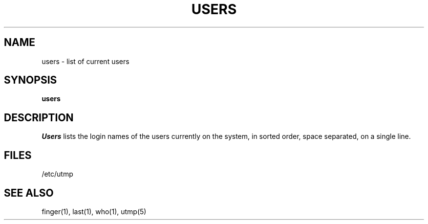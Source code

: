 .\" Copyright (c) 1980, 1990 Regents of the University of California.
.\" All rights reserved.
.\"
.\" %sccs.include.redist.man%
.\"
.\"     @(#)users.1	6.5 (Berkeley) 08/21/90
.\"
.TH USERS 1 "%Q"
.UC
.SH NAME
users \- list of current users
.SH SYNOPSIS
.B users
.SH DESCRIPTION
.I Users
lists the login names of the users currently on the system,
in sorted order, space separated, on a single line.
.SH FILES
/etc/utmp
.SH SEE ALSO
finger(1), last(1), who(1), utmp(5)
